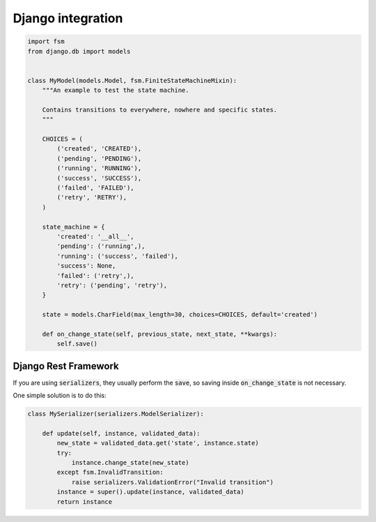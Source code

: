 Django integration
==================

.. code-block:: python

    import fsm
    from django.db import models


    class MyModel(models.Model, fsm.FiniteStateMachineMixin):
        """An example to test the state machine.

        Contains transitions to everywhere, nowhere and specific states.
        """

        CHOICES = (
            ('created', 'CREATED'),
            ('pending', 'PENDING'),
            ('running', 'RUNNING'),
            ('success', 'SUCCESS'),
            ('failed', 'FAILED'),
            ('retry', 'RETRY'),
        )

        state_machine = {
            'created': '__all__',
            'pending': ('running',),
            'running': ('success', 'failed'),
            'success': None,
            'failed': ('retry',),
            'retry': ('pending', 'retry'),
        }

        state = models.CharField(max_length=30, choices=CHOICES, default='created')

        def on_change_state(self, previous_state, next_state, **kwargs):
            self.save()

Django Rest Framework
---------------------

If you are using :code:`serializers`, they usually perform the :code:`save`, so saving inside :code:`on_change_state` is not necessary.

One simple solution is to do this:

.. code-block:: python

    class MySerializer(serializers.ModelSerializer):

        def update(self, instance, validated_data):
            new_state = validated_data.get('state', instance.state)
            try:
                instance.change_state(new_state)
            except fsm.InvalidTransition:
                raise serializers.ValidationError("Invalid transition")
            instance = super().update(instance, validated_data)
            return instance
